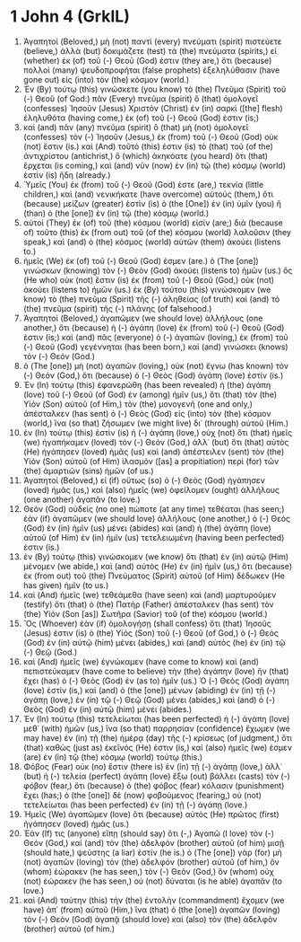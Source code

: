 * 1 John 4 (GrkIL)
:PROPERTIES:
:ID: GrkIL/62-1JN04
:END:

1. Ἀγαπητοί (Beloved,) μὴ (not) παντὶ (every) πνεύματι (spirit) πιστεύετε (believe,) ἀλλὰ (but) δοκιμάζετε (test) τὰ (the) πνεύματα (spirits,) εἰ (whether) ἐκ (of) τοῦ (-) Θεοῦ (God) ἐστιν (they are,) ὅτι (because) πολλοὶ (many) ψευδοπροφῆται (false prophets) ἐξεληλύθασιν (have gone out) εἰς (into) τὸν (the) κόσμον (world.)
2. Ἐν (By) τούτῳ (this) γινώσκετε (you know) τὸ (the) Πνεῦμα (Spirit) τοῦ (-) Θεοῦ (of God:) πᾶν (Every) πνεῦμα (spirit) ὃ (that) ὁμολογεῖ (confesses) Ἰησοῦν (Jesus) Χριστὸν (Christ) ἐν (in) σαρκὶ ([the] flesh) ἐληλυθότα (having come,) ἐκ (of) τοῦ (-) Θεοῦ (God) ἐστιν (is;)
3. καὶ (and) πᾶν (any) πνεῦμα (spirit) ὃ (that) μὴ (not) ὁμολογεῖ (confesses) τὸν (-) Ἰησοῦν (Jesus,) ἐκ (from) τοῦ (-) Θεοῦ (God) οὐκ (not) ἔστιν (is.) καὶ (And) τοῦτό (this) ἐστιν (is) τὸ (that) τοῦ (of the) ἀντιχρίστου (antichrist,) ὃ (which) ἀκηκόατε (you heard) ὅτι (that) ἔρχεται (is coming,) καὶ (and) νῦν (now) ἐν (in) τῷ (the) κόσμῳ (world) ἐστὶν (is) ἤδη (already.)
4. Ὑμεῖς (You) ἐκ (from) τοῦ (-) Θεοῦ (God) ἐστε (are,) τεκνία (little children,) καὶ (and) νενικήκατε (have overcome) αὐτούς (them,) ὅτι (because) μείζων (greater) ἐστὶν (is) ὁ (the [One]) ἐν (in) ὑμῖν (you) ἢ (than) ὁ (the [one]) ἐν (in) τῷ (the) κόσμῳ (world.)
5. αὐτοὶ (They) ἐκ (of) τοῦ (the) κόσμου (world) εἰσίν (are;) διὰ (because of) τοῦτο (this) ἐκ (from out) τοῦ (of the) κόσμου (world) λαλοῦσιν (they speak,) καὶ (and) ὁ (the) κόσμος (world) αὐτῶν (them) ἀκούει (listens to.)
6. ἡμεῖς (We) ἐκ (of) τοῦ (-) Θεοῦ (God) ἐσμεν (are.) ὁ (The [one]) γινώσκων (knowing) τὸν (-) Θεὸν (God) ἀκούει (listens to) ἡμῶν (us.) ὃς (He who) οὐκ (not) ἔστιν (is) ἐκ (from) τοῦ (-) Θεοῦ (God,) οὐκ (not) ἀκούει (listens to) ἡμῶν (us.) ἐκ (By) τούτου (this) γινώσκομεν (we know) τὸ (the) πνεῦμα (Spirit) τῆς (-) ἀληθείας (of truth) καὶ (and) τὸ (the) πνεῦμα (spirit) τῆς (-) πλάνης (of falsehood.)
7. Ἀγαπητοί (Beloved,) ἀγαπῶμεν (we should love) ἀλλήλους (one another,) ὅτι (because) ἡ (-) ἀγάπη (love) ἐκ (from) τοῦ (-) Θεοῦ (God) ἐστιν (is;) καὶ (and) πᾶς (everyone) ὁ (-) ἀγαπῶν (loving,) ἐκ (from) τοῦ (-) Θεοῦ (God) γεγέννηται (has been born,) καὶ (and) γινώσκει (knows) τὸν (-) Θεόν (God.)
8. ὁ (The [one]) μὴ (not) ἀγαπῶν (loving,) οὐκ (not) ἔγνω (has known) τὸν (-) Θεόν (God,) ὅτι (because) ὁ (-) Θεὸς (God) ἀγάπη (love) ἐστίν (is.)
9. Ἐν (In) τούτῳ (this) ἐφανερώθη (has been revealed) ἡ (the) ἀγάπη (love) τοῦ (-) Θεοῦ (of God) ἐν (among) ἡμῖν (us,) ὅτι (that) τὸν (the) Υἱὸν (Son) αὐτοῦ (of Him,) τὸν (the) μονογενῆ (one and only,) ἀπέσταλκεν (has sent) ὁ (-) Θεὸς (God) εἰς (into) τὸν (the) κόσμον (world,) ἵνα (so that) ζήσωμεν (we might live) δι᾽ (through) αὐτοῦ (Him.)
10. ἐν (In) τούτῳ (this) ἐστὶν (is) ἡ (-) ἀγάπη (love,) οὐχ (not) ὅτι (that) ἡμεῖς (we) ἠγαπήκαμεν (loved) τὸν (-) Θεόν (God,) ἀλλ᾽ (but) ὅτι (that) αὐτὸς (He) ἠγάπησεν (loved) ἡμᾶς (us) καὶ (and) ἀπέστειλεν (sent) τὸν (the) Υἱὸν (Son) αὐτοῦ (of Him) ἱλασμὸν ([as] a propitiation) περὶ (for) τῶν (the) ἁμαρτιῶν (sins) ἡμῶν (of us.)
11. Ἀγαπητοί (Beloved,) εἰ (if) οὕτως (so) ὁ (-) Θεὸς (God) ἠγάπησεν (loved) ἡμᾶς (us,) καὶ (also) ἡμεῖς (we) ὀφείλομεν (ought) ἀλλήλους (one another) ἀγαπᾶν (to love.)
12. Θεὸν (God) οὐδεὶς (no one) πώποτε (at any time) τεθέαται (has seen;) ἐὰν (if) ἀγαπῶμεν (we should love) ἀλλήλους (one another,) ὁ (-) Θεὸς (God) ἐν (in) ἡμῖν (us) μένει (abides) καὶ (and) ἡ (the) ἀγάπη (love) αὐτοῦ (of Him) ἐν (in) ἡμῖν (us) τετελειωμένη (having been perfected) ἐστιν (is.)
13. ἐν (By) τούτῳ (this) γινώσκομεν (we know) ὅτι (that) ἐν (in) αὐτῷ (Him) μένομεν (we abide,) καὶ (and) αὐτὸς (He) ἐν (in) ἡμῖν (us,) ὅτι (because) ἐκ (from out) τοῦ (the) Πνεύματος (Spirit) αὐτοῦ (of Him) δέδωκεν (He has given) ἡμῖν (to us.)
14. καὶ (And) ἡμεῖς (we) τεθεάμεθα (have seen) καὶ (and) μαρτυροῦμεν (testify) ὅτι (that) ὁ (the) Πατὴρ (Father) ἀπέσταλκεν (has sent) τὸν (the) Υἱὸν (Son [as]) Σωτῆρα (Savior) τοῦ (of the) κόσμου (world.)
15. Ὃς (Whoever) ἐὰν (if) ὁμολογήσῃ (shall confess) ὅτι (that) Ἰησοῦς (Jesus) ἐστιν (is) ὁ (the) Υἱὸς (Son) τοῦ (-) Θεοῦ (of God,) ὁ (-) Θεὸς (God) ἐν (in) αὐτῷ (him) μένει (abides,) καὶ (and) αὐτὸς (he) ἐν (in) τῷ (-) Θεῷ (God.)
16. καὶ (And) ἡμεῖς (we) ἐγνώκαμεν (have come to know) καὶ (and) πεπιστεύκαμεν (have come to believe) τὴν (the) ἀγάπην (love) ἣν (that) ἔχει (has) ὁ (-) Θεὸς (God) ἐν (as to) ἡμῖν (us.) Ὁ (-) Θεὸς (God) ἀγάπη (love) ἐστίν (is,) καὶ (and) ὁ (the [one]) μένων (abiding) ἐν (in) τῇ (-) ἀγάπῃ (love,) ἐν (in) τῷ (-) Θεῷ (God) μένει (abides,) καὶ (and) ὁ (-) Θεὸς (God) ἐν (in) αὐτῷ (him) μένει (abides.)
17. Ἐν (In) τούτῳ (this) τετελείωται (has been perfected) ἡ (-) ἀγάπη (love) μεθ᾽ (with) ἡμῶν (us,) ἵνα (so that) παρρησίαν (confidence) ἔχωμεν (we may have) ἐν (in) τῇ (the) ἡμέρᾳ (day) τῆς (-) κρίσεως (of judgment,) ὅτι (that) καθὼς (just as) ἐκεῖνός (He) ἐστιν (is,) καὶ (also) ἡμεῖς (we) ἐσμεν (are) ἐν (in) τῷ (the) κόσμῳ (world) τούτῳ (this.)
18. Φόβος (Fear) οὐκ (no) ἔστιν (there is) ἐν (in) τῇ (-) ἀγάπῃ (love,) ἀλλ᾽ (but) ἡ (-) τελεία (perfect) ἀγάπη (love) ἔξω (out) βάλλει (casts) τὸν (-) φόβον (fear,) ὅτι (because) ὁ (the) φόβος (fear) κόλασιν (punishment) ἔχει (has;) ὁ (the [one]) δὲ (now) φοβούμενος (fearing,) οὐ (not) τετελείωται (has been perfected) ἐν (in) τῇ (-) ἀγάπῃ (love.)
19. Ἡμεῖς (We) ἀγαπῶμεν (love) ὅτι (because) αὐτὸς (He) πρῶτος (first) ἠγάπησεν (loved) ἡμᾶς (us.)
20. Ἐάν (If) τις (anyone) εἴπῃ (should say) ὅτι (-,) Ἀγαπῶ (I love) τὸν (-) Θεόν (God,) καὶ (and) τὸν (the) ἀδελφὸν (brother) αὐτοῦ (of him) μισῇ (should hate,) ψεύστης (a liar) ἐστίν (he is.) ὁ (The [one]) γὰρ (for) μὴ (not) ἀγαπῶν (loving) τὸν (the) ἀδελφὸν (brother) αὐτοῦ (of him,) ὃν (whom) ἑώρακεν (he has seen,) τὸν (-) Θεὸν (God,) ὃν (whom) οὐχ (not) ἑώρακεν (he has seen,) οὐ (not) δύναται (is he able) ἀγαπᾶν (to love.)
21. καὶ (And) ταύτην (this) τὴν (the) ἐντολὴν (commandment) ἔχομεν (we have) ἀπ᾽ (from) αὐτοῦ (Him,) ἵνα (that) ὁ (the [one]) ἀγαπῶν (loving) τὸν (-) Θεὸν (God) ἀγαπᾷ (should love) καὶ (also) τὸν (the) ἀδελφὸν (brother) αὐτοῦ (of him.)
